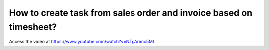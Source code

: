 .. _invoicebasedontimesheet:

===================================================================
How to create task from sales order and invoice based on timesheet?
===================================================================
Access the video at https://www.youtube.com/watch?v=NTgArimc5MI

.. youtube:: NTgArimc5MI
    :width: 700
    :height: 394
